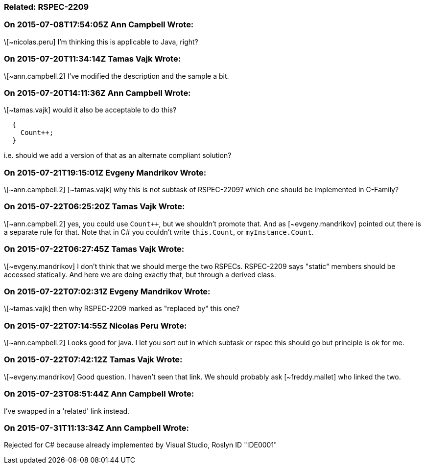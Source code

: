 === Related: RSPEC-2209

=== On 2015-07-08T17:54:05Z Ann Campbell Wrote:
\[~nicolas.peru] I'm thinking this is applicable to Java, right?

=== On 2015-07-20T11:34:14Z Tamas Vajk Wrote:
\[~ann.campbell.2] I've modified the description and the sample a bit.

=== On 2015-07-20T14:11:36Z Ann Campbell Wrote:
\[~tamas.vajk] would it also be acceptable to do this?

----
  {
    Count++;
  }
----

i.e. should we add a version of that as an alternate compliant solution?

=== On 2015-07-21T19:15:01Z Evgeny Mandrikov Wrote:
\[~ann.campbell.2] [~tamas.vajk] why this is not subtask of RSPEC-2209? which one should be implemented in C-Family?

=== On 2015-07-22T06:25:20Z Tamas Vajk Wrote:
\[~ann.campbell.2] yes, you could use ``Count{plus}{plus}``, but we shouldn't promote that. And as [~evgeny.mandrikov] pointed out there is a separate rule for that. Note that in C# you couldn't write ``++this.Count++``, or ``++myInstance.Count++``. 

=== On 2015-07-22T06:27:45Z Tamas Vajk Wrote:
\[~evgeny.mandrikov] I don't think that we should merge the two RSPECs. RSPEC-2209 says "static" members should be accessed statically. And here we are doing exactly that, but through a derived class.

=== On 2015-07-22T07:02:31Z Evgeny Mandrikov Wrote:
\[~tamas.vajk] then why RSPEC-2209 marked as "replaced by" this one?

=== On 2015-07-22T07:14:55Z Nicolas Peru Wrote:
\[~ann.campbell.2] Looks good for java. I let you sort out in which subtask or rspec this should go but principle is ok for me.

=== On 2015-07-22T07:42:12Z Tamas Vajk Wrote:
\[~evgeny.mandrikov] Good question. I haven't seen that link. We should probably ask [~freddy.mallet] who linked the two.

=== On 2015-07-23T08:51:44Z Ann Campbell Wrote:
I've swapped in a 'related' link instead.

=== On 2015-07-31T11:13:34Z Ann Campbell Wrote:
Rejected for C# because already implemented by Visual Studio, Roslyn ID "IDE0001"

